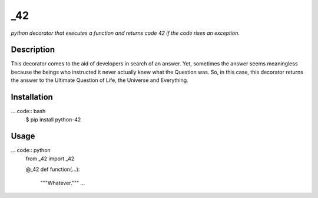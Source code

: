_42
========

*python decorator that executes a function and returns code 42 if the code
rises an exception.*

Description
-----------

This decorator comes to the aid of developers in search of an answer.
Yet, sometimes the answer seems meaningless because the beings who
instructed it never actually knew what the Question was. So, in this case,
this decorator returns the answer to the Ultimate Question of Life, the
Universe and Everything.

Installation
------------

... code:: bash
    $ pip install python-42

Usage
-----------

... code:: python
    from _42 import _42

    @_42
    def function(...):
        """Whatever."""
        ...
